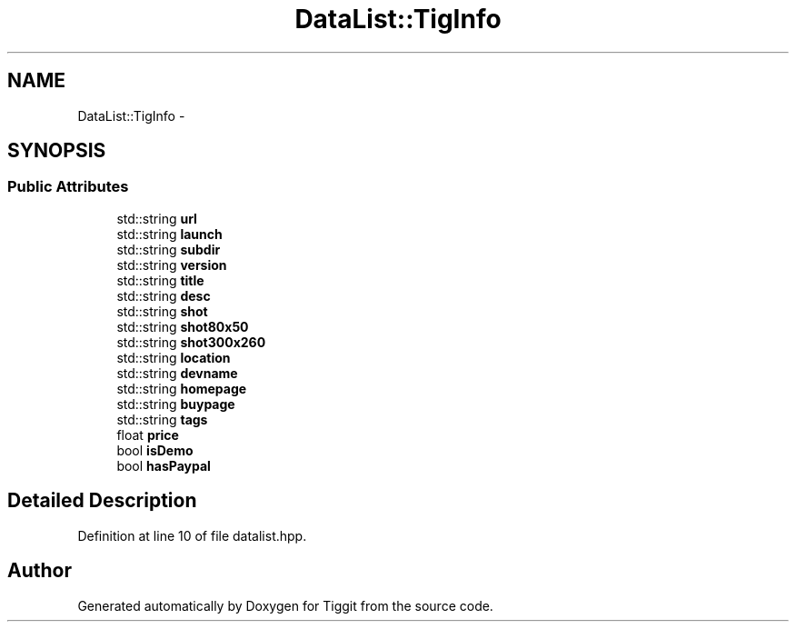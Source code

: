 .TH "DataList::TigInfo" 3 "Tue May 8 2012" "Tiggit" \" -*- nroff -*-
.ad l
.nh
.SH NAME
DataList::TigInfo \- 
.SH SYNOPSIS
.br
.PP
.SS "Public Attributes"

.in +1c
.ti -1c
.RI "std::string \fBurl\fP"
.br
.ti -1c
.RI "std::string \fBlaunch\fP"
.br
.ti -1c
.RI "std::string \fBsubdir\fP"
.br
.ti -1c
.RI "std::string \fBversion\fP"
.br
.ti -1c
.RI "std::string \fBtitle\fP"
.br
.ti -1c
.RI "std::string \fBdesc\fP"
.br
.ti -1c
.RI "std::string \fBshot\fP"
.br
.ti -1c
.RI "std::string \fBshot80x50\fP"
.br
.ti -1c
.RI "std::string \fBshot300x260\fP"
.br
.ti -1c
.RI "std::string \fBlocation\fP"
.br
.ti -1c
.RI "std::string \fBdevname\fP"
.br
.ti -1c
.RI "std::string \fBhomepage\fP"
.br
.ti -1c
.RI "std::string \fBbuypage\fP"
.br
.ti -1c
.RI "std::string \fBtags\fP"
.br
.ti -1c
.RI "float \fBprice\fP"
.br
.ti -1c
.RI "bool \fBisDemo\fP"
.br
.ti -1c
.RI "bool \fBhasPaypal\fP"
.br
.in -1c
.SH "Detailed Description"
.PP 
Definition at line 10 of file datalist\&.hpp\&.

.SH "Author"
.PP 
Generated automatically by Doxygen for Tiggit from the source code\&.
